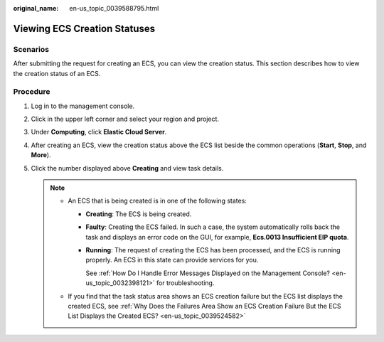:original_name: en-us_topic_0039588795.html

.. _en-us_topic_0039588795:

Viewing ECS Creation Statuses
=============================

Scenarios
---------

After submitting the request for creating an ECS, you can view the creation status. This section describes how to view the creation status of an ECS.

Procedure
---------

#. Log in to the management console.
#. Click |image1| in the upper left corner and select your region and project.
#. Under **Computing**, click **Elastic Cloud Server**.
#. After creating an ECS, view the creation status above the ECS list beside the common operations (**Start**, **Stop**, and **More**).
#. Click the number displayed above **Creating** and view task details.

   .. note::

      -  An ECS that is being created is in one of the following states:

         -  **Creating**: The ECS is being created.

         -  **Faulty**: Creating the ECS failed. In such a case, the system automatically rolls back the task and displays an error code on the GUI, for example, **Ecs.0013 Insufficient EIP quota**.

         -  **Running**: The request of creating the ECS has been processed, and the ECS is running properly. An ECS in this state can provide services for you.

            See :ref:`How Do I Handle Error Messages Displayed on the Management Console? <en-us_topic_0032398121>` for troubleshooting.

      -  If you find that the task status area shows an ECS creation failure but the ECS list displays the created ECS, see :ref:`Why Does the Failures Area Show an ECS Creation Failure But the ECS List Displays the Created ECS? <en-us_topic_0039524582>`

.. |image1| image:: /_static/images/en-us_image_0210779229.png
